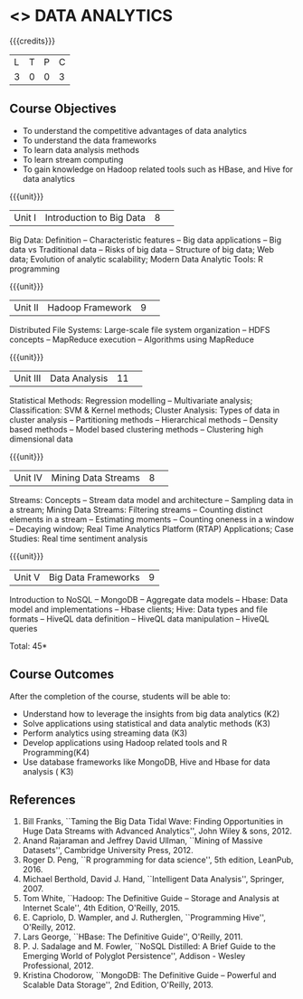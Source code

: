 * <<<CP1204>>> DATA ANALYTICS
:properties:
:author: S. Rajalakshmi, R Priyadharsini
:date: 28 June 2018
:end:

{{{credits}}}
|L|T|P|C|
|3|0|0|3|

** Course Objectives
- To understand the competitive advantages of data analytics 
- To understand the data frameworks 
- To learn data analysis methods
- To learn stream computing 
- To gain knowledge on Hadoop related tools such as HBase, and Hive for data analytics

{{{unit}}}
|Unit I|Introduction to Big Data|8| 
Big Data: Definition -- Characteristic features -- Big data applications --
Big data vs Traditional data -- Risks of big data -- Structure of big data;
Web data; Evolution of analytic scalability; Modern Data Analytic Tools:
R programming

{{{unit}}}
|Unit II|Hadoop Framework|9| 
Distributed File Systems: Large-scale file system organization --
HDFS concepts -- MapReduce execution -- Algorithms using MapReduce

{{{unit}}}
|Unit III|Data Analysis |11| 
Statistical Methods: Regression modelling -- Multivariate analysis;
Classification: SVM & Kernel methods; Cluster Analysis: 
Types of data in cluster analysis -- Partitioning methods --
Hierarchical methods -- Density based methods -- Model based clustering methods
-- Clustering high dimensional data

{{{unit}}}
|Unit IV|Mining Data Streams |8| 
Streams: Concepts -- Stream data model and architecture --
Sampling data in a stream; Mining Data Streams: Filtering streams --
Counting distinct elements in a stream -- Estimating moments -- 
Counting oneness in a window -- Decaying window; Real Time Analytics Platform (RTAP)
Applications; Case Studies: Real time sentiment analysis

{{{unit}}}
|Unit V|Big Data Frameworks|9|
Introduction to NoSQL -- MongoDB -- Aggregate data models -- 
Hbase: Data model and implementations -- Hbase clients; Hive:
Data types and file formats -- HiveQL data definition -- HiveQL data manipulation 
-- HiveQL queries 

\hfill *Total: 45*

** Course Outcomes
After the completion of the course, students will be able to: 
- Understand how to leverage the insights from big data analytics (K2)
- Solve applications using statistical and data analytic methods (K3)
- Perform analytics using streaming data (K3)
- Develop applications using Hadoop related tools and R Programming(K4)
- Use database frameworks like MongoDB, Hive and Hbase for data analysis ( K3) 
      
** References
1. Bill Franks, ``Taming the Big Data Tidal Wave: Finding Opportunities in Huge Data Streams with Advanced Analytics'', John Wiley & sons, 2012.
2. Anand Rajaraman and Jeffrey David Ullman, ``Mining of Massive Datasets'', Cambridge University Press, 2012.
3. Roger D. Peng, ``R programming for data science'', 5th edition, LeanPub, 2016.
4. Michael Berthold, David J. Hand, ``Intelligent Data Analysis'', Springer, 2007.
5. Tom White, ``Hadoop: The Definitive Guide – Storage and Analysis at Internet Scale'', 4th Edition, O'Reilly, 2015.
6. E. Capriolo, D. Wampler, and J. Rutherglen, ``Programming Hive'', O'Reilly, 2012.
7. Lars George, ``HBase: The Definitive Guide'', O'Reilly, 2011.
8. P. J. Sadalage and M. Fowler, ``NoSQL Distilled: A Brief Guide to the Emerging World of Polyglot Persistence'', Addison - Wesley Professional, 2012.
9. Kristina Chodorow, ``MongoDB: The Definitive Guide – Powerful and Scalable Data Storage'', 2nd Edition, O'Reilly, 2013.

